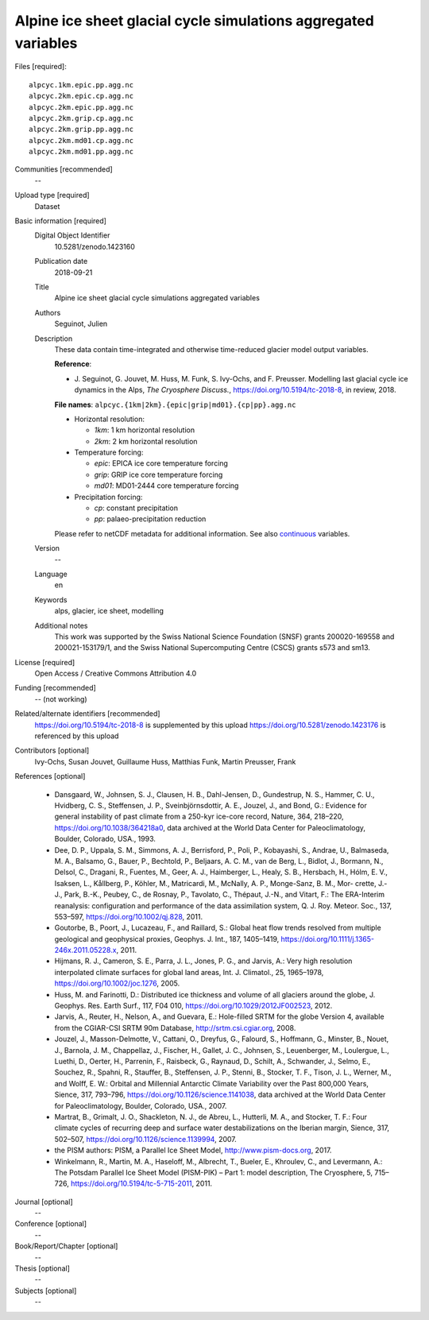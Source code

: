 Alpine ice sheet glacial cycle simulations aggregated variables
---------------------------------------------------------------

Files [required]::

   alpcyc.1km.epic.pp.agg.nc
   alpcyc.2km.epic.cp.agg.nc
   alpcyc.2km.epic.pp.agg.nc
   alpcyc.2km.grip.cp.agg.nc
   alpcyc.2km.grip.pp.agg.nc
   alpcyc.2km.md01.cp.agg.nc
   alpcyc.2km.md01.pp.agg.nc

Communities [recommended]
   --

Upload type [required]
   Dataset

Basic information [required]
   Digital Object Identifier
      10.5281/zenodo.1423160

   Publication date
      2018-09-21

   Title
      Alpine ice sheet glacial cycle simulations aggregated variables

   Authors
      Seguinot, Julien

   Description
      These data contain time-integrated and otherwise time-reduced glacier
      model output variables.

      **Reference**:

      * J. Seguinot, G. Jouvet, M. Huss, M. Funk, S. Ivy-Ochs, and F. Preusser.
        Modelling last glacial cycle ice dynamics in the Alps, *The Cryosphere
        Discuss.*, https://doi.org/10.5194/tc-2018-8, in review, 2018.

      **File names**: ``alpcyc.{1km|2km}.{epic|grip|md01}.{cp|pp}.agg.nc``

      * Horizontal resolution:

        - *1km*: 1 km horizontal resolution
        - *2km*: 2 km horizontal resolution

      * Temperature forcing:

        - *epic*: EPICA ice core temperature forcing 
        - *grip*: GRIP ice core temperature forcing
        - *md01*: MD01-2444 core temperature forcing

      * Precipitation forcing:

        - *cp*: constant precipitation
        - *pp*: palaeo-precipitation reduction

      Please refer to netCDF metadata for additional information. See also
      `continuous <https://doi.org/10.5281/zenodo.1423176>`_ variables.

   Version
      --

   Language
      en

   Keywords
      alps, glacier, ice sheet, modelling

   Additional notes
      This work was supported by the Swiss National Science Foundation (SNSF)
      grants 200020-169558 and 200021-153179/1, and the Swiss National
      Supercomputing Centre (CSCS) grants s573 and sm13.

License [required]
   Open Access / Creative Commons Attribution 4.0
   
Funding [recommended]
   -- (not working)

Related/alternate identifiers [recommended]
   https://doi.org/10.5194/tc-2018-8 is supplemented by this upload
   https://doi.org/10.5281/zenodo.1423176 is referenced by this upload

Contributors [optional]
   Ivy-Ochs, Susan
   Jouvet, Guillaume
   Huss, Matthias
   Funk, Martin
   Preusser, Frank

References [optional]

   * Dansgaard, W., Johnsen, S. J., Clausen, H. B., Dahl-Jensen, D.,
     Gundestrup, N. S., Hammer, C. U., Hvidberg, C. S., Steffensen, J. P.,
     Sveinbjörnsdottir, A. E., Jouzel, J., and Bond, G.: Evidence for general
     instability of past climate from a 250-kyr ice-core record, Nature, 364,
     218–220, https://doi.org/10.1038/364218a0, data archived at the World Data
     Center for Paleoclimatology, Boulder, Colorado, USA., 1993.

   * Dee, D. P., Uppala, S. M., Simmons, A. J., Berrisford, P., Poli, P.,
     Kobayashi, S., Andrae, U., Balmaseda, M. A., Balsamo, G., Bauer, P.,
     Bechtold, P., Beljaars, A. C. M., van de Berg, L., Bidlot, J., Bormann,
     N., Delsol, C., Dragani, R., Fuentes, M., Geer, A. J., Haimberger, L.,
     Healy, S. B., Hersbach, H., Hólm, E. V., Isaksen, L., Kållberg, P.,
     Köhler, M., Matricardi, M., McNally, A. P., Monge-Sanz, B. M., Mor-
     crette, J.-J., Park, B.-K., Peubey, C., de Rosnay, P., Tavolato, C.,
     Thépaut, J.-N., and Vitart, F.: The ERA-Interim reanalysis: configuration
     and performance of the data assimilation system, Q. J. Roy. Meteor. Soc.,
     137, 553–597, https://doi.org/10.1002/qj.828, 2011.

   * Goutorbe, B., Poort, J., Lucazeau, F., and Raillard, S.: Global heat flow
     trends resolved from multiple geological and geophysical proxies, Geophys.
     J. Int., 187, 1405–1419, https://doi.org/10.1111/j.1365-246x.2011.05228.x,
     2011.

   * Hijmans, R. J., Cameron, S. E., Parra, J. L., Jones, P. G., and Jarvis,
     A.: Very high resolution interpolated climate surfaces for global land
     areas, Int. J. Climatol., 25, 1965–1978, https://doi.org/10.1002/joc.1276,
     2005.

   * Huss, M. and Farinotti, D.: Distributed ice thickness and volume of all
     glaciers around the globe, J. Geophys. Res. Earth Surf., 117, F04 010,
     https://doi.org/10.1029/2012JF002523, 2012.

   * Jarvis, A., Reuter, H., Nelson, A., and Guevara, E.: Hole-filled SRTM for
     the globe Version 4, available from the CGIAR-CSI SRTM 90m Database,
     http://srtm.csi.cgiar.org, 2008.

   * Jouzel, J., Masson-Delmotte, V., Cattani, O., Dreyfus, G., Falourd, S.,
     Hoffmann, G., Minster, B., Nouet, J., Barnola, J. M., Chappellaz, J.,
     Fischer, H., Gallet, J. C., Johnsen, S., Leuenberger, M., Loulergue, L.,
     Luethi, D., Oerter, H., Parrenin, F., Raisbeck, G., Raynaud, D., Schilt,
     A., Schwander, J., Selmo, E., Souchez, R., Spahni, R., Stauffer, B.,
     Steffensen, J. P., Stenni, B., Stocker, T. F., Tison, J. L., Werner, M.,
     and Wolff, E. W.: Orbital and Millennial Antarctic Climate Variability
     over the Past 800,000 Years, Sience, 317, 793–796,
     https://doi.org/10.1126/science.1141038, data archived at the World Data
     Center for Paleoclimatology, Boulder, Colorado, USA., 2007.

   * Martrat, B., Grimalt, J. O., Shackleton, N. J., de Abreu, L., Hutterli, M.
     A., and Stocker, T. F.: Four climate cycles of recurring deep and surface
     water destabilizations on the Iberian margin, Sience, 317, 502–507,
     https://doi.org/10.1126/science.1139994, 2007.

   * the PISM authors: PISM, a Parallel Ice Sheet Model,
     http://www.pism-docs.org, 2017.

   * Winkelmann, R., Martin, M. A., Haseloff, M., Albrecht, T., Bueler, E.,
     Khroulev, C., and Levermann, A.: The Potsdam Parallel Ice Sheet Model
     (PISM-PIK) – Part 1: model description, The Cryosphere, 5, 715–726,
     https://doi.org/10.5194/tc-5-715-2011, 2011.

Journal [optional]
   --

Conference [optional]
   --

Book/Report/Chapter [optional]
   --

Thesis [optional]
   --

Subjects [optional]
   --
